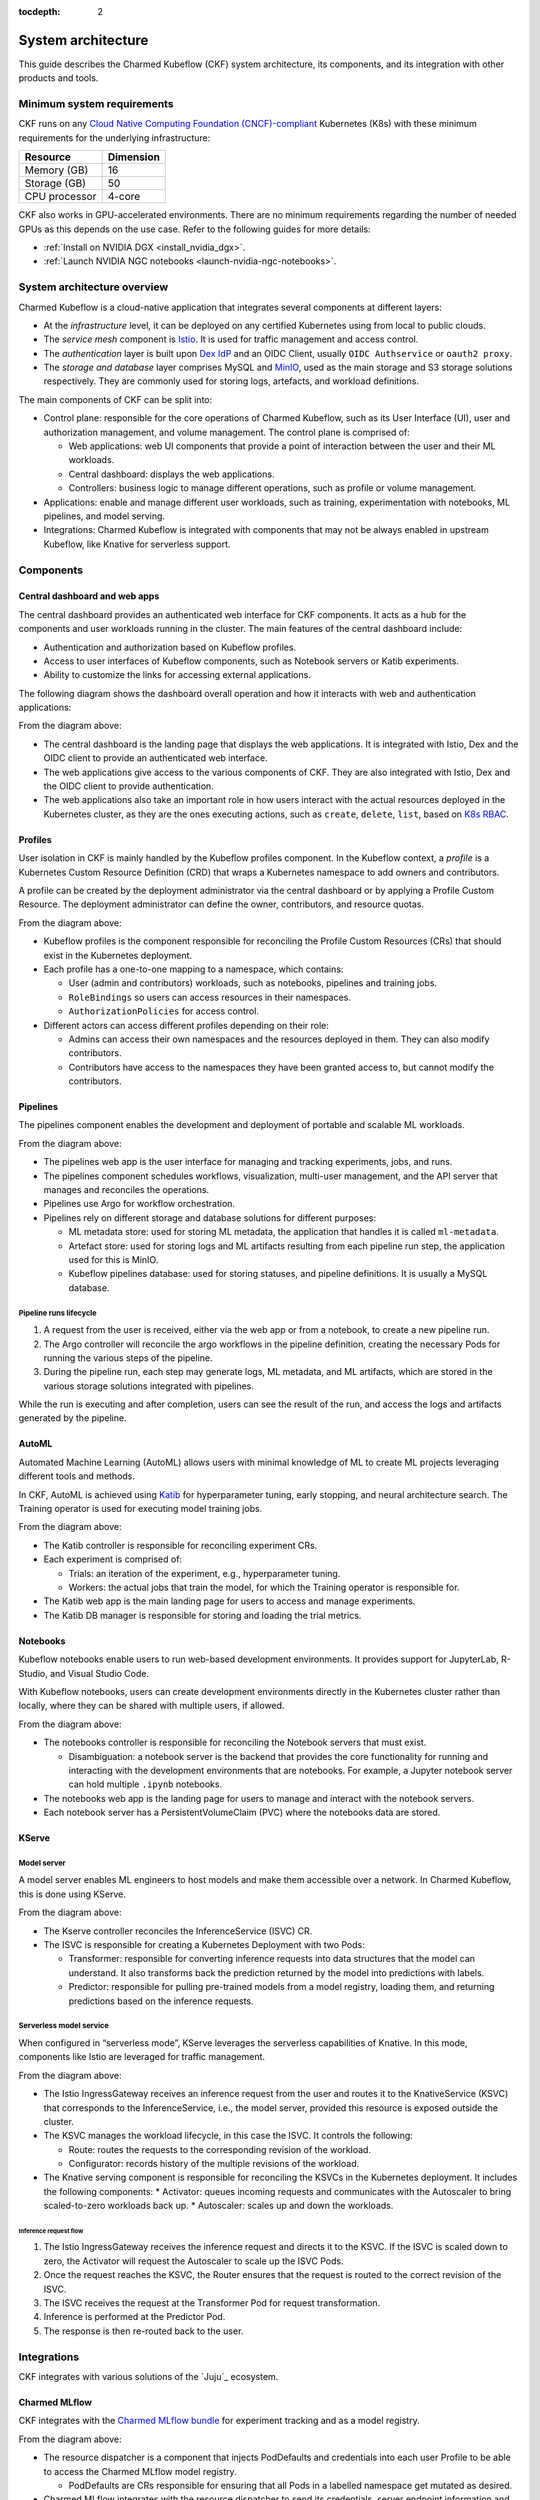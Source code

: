 :tocdepth: 2

.. _system_architecture:

System architecture
===================

This guide describes the Charmed Kubeflow (CKF) system architecture, its components, and its integration with other products and tools.

Minimum system requirements
---------------------------

CKF runs on any `Cloud Native Computing Foundation (CNCF)-compliant <https://www.cncf.io/training/certification/software-conformance/#logos>`_ Kubernetes (K8s) with these minimum requirements for the underlying infrastructure:

+------------------+-----------+
| Resource         | Dimension | 
+==================+===========+
| Memory (GB)      | 16        | 
+------------------+-----------+
| Storage (GB)     | 50        | 
+------------------+-----------+
| CPU processor    | 4-core    | 
+------------------+-----------+

CKF also works in GPU-accelerated environments. 
There are no minimum requirements regarding the number of needed GPUs as this depends on the use case. 
Refer to the following guides for more details:

* :ref:`Install on NVIDIA DGX <install_nvidia_dgx>`.
* :ref:`Launch NVIDIA NGC notebooks <launch-nvidia-ngc-notebooks>`.

System architecture overview
----------------------------

Charmed Kubeflow is a cloud-native application that integrates several components at different layers:

* At the *infrastructure* level, it can be deployed on any certified Kubernetes using from local to public clouds.
* The *service mesh* component is `Istio <https://charmhub.io/istio>`_. It is used for traffic management and access control. 
* The *authentication* layer is built upon `Dex IdP <https://dexidp.io/>`_ and an OIDC Client, usually ``OIDC Authservice`` or ``oauth2 proxy``.
* The *storage and database* layer comprises MySQL and `MinIO <https://charmhub.io/minio>`_, used as the main storage and S3 storage solutions respectively. They are commonly used for storing logs, artefacts, and workload definitions.

.. image:: https://assets.ubuntu.com/v1/141d8b49-arch_overview.png

The main components of CKF can be split into:

* Control plane: responsible for the core operations of Charmed Kubeflow, such as its User Interface (UI), user and authorization management, and volume management. The control plane is comprised of:
  
  * Web applications: web UI components that provide a point of interaction between the user and their ML workloads.
  * Central dashboard: displays the web applications.
  * Controllers: business logic to manage different operations, such as profile or volume management.
* Applications: enable and manage different user workloads, such as training, experimentation with notebooks, ML pipelines, and model serving.
* Integrations: Charmed Kubeflow is integrated with components that may not be always enabled in upstream Kubeflow, like Knative for serverless support.

Components
----------

Central dashboard and web apps
~~~~~~~~~~~~~~~~~~~~~~~~~~~~~~

The central dashboard provides an authenticated web interface for CKF components. 
It acts as a hub for the components and user workloads running in the cluster. 
The main features of the central dashboard include:

* Authentication and authorization based on Kubeflow profiles.
* Access to user interfaces of Kubeflow components, such as Notebook servers or Katib experiments.
* Ability to customize the links for accessing external applications.

The following diagram shows the dashboard overall operation and how it interacts with web and authentication applications:

.. image:: https://assets.ubuntu.com/v1/21e3cff3-dashboard.png

From the diagram above:

* The central dashboard is the landing page that displays the web applications. It is integrated with Istio, Dex and the OIDC client to provide an authenticated web interface.
* The web applications give access to the various components of CKF. They are also integrated with Istio, Dex and the OIDC client to provide authentication.
* The web applications also take an important role in how users interact with the actual resources deployed in the Kubernetes cluster, as they are the ones executing actions, such as ``create``, ``delete``, ``list``, based on `K8s RBAC <https://kubernetes.io/docs/reference/access-authn-authz/rbac/>`_.

Profiles
~~~~~~~~

User isolation in CKF is mainly handled by the Kubeflow profiles component. 
In the Kubeflow context, a *profile* is a Kubernetes Custom Resource Definition (CRD) that wraps a Kubernetes namespace to add owners and contributors.

A profile can be created by the deployment administrator via the central dashboard or by applying a Profile Custom Resource. 
The deployment administrator can define the owner, contributors, and resource quotas.

.. image:: https://assets.ubuntu.com/v1/e6ade25f-profiles.png

From the diagram above:

* Kubeflow profiles is the component responsible for reconciling the Profile Custom Resources (CRs) that should exist in the Kubernetes deployment.
* Each profile has a one-to-one mapping to a namespace, which contains:
    
  * User (admin and contributors) workloads, such as notebooks, pipelines and training jobs.
  * ``RoleBindings`` so users can access resources in their namespaces.
  * ``AuthorizationPolicies`` for access control.
* Different actors can access different profiles depending on their role:
  
  * Admins can access their own namespaces and the resources deployed in them. They can also modify contributors.
  * Contributors have access to the namespaces they have been granted access to, but cannot modify the contributors.

Pipelines
~~~~~~~~~

The pipelines component enables the development and deployment of portable and scalable ML workloads.

.. image:: https://assets.ubuntu.com/v1/f21cceac-pipelines.png

From the diagram above:

* The pipelines web app is the user interface for managing and tracking experiments, jobs, and runs.
* The pipelines component schedules workflows, visualization, multi-user management, and the API server that manages and reconciles the operations.
* Pipelines use Argo for workflow orchestration.
* Pipelines rely on different storage and database solutions for different purposes:

  * ML metadata store: used for storing ML metadata, the application that handles it is called ``ml-metadata``.
  * Artefact store: used for storing logs and ML artifacts resulting from each pipeline run step, the application used for this is MinIO.
  * Kubeflow pipelines database: used for storing statuses, and pipeline definitions. It is usually a MySQL database.

Pipeline runs lifecycle
^^^^^^^^^^^^^^^^^^^^^^^

1. A request from the user is received, either via the web app or from a notebook, to create a new pipeline run.
2. The Argo controller will reconcile the argo workflows in the pipeline definition, creating the necessary Pods for running the various steps of the pipeline.
3. During the pipeline run, each step may generate logs, ML metadata, and ML artifacts, which are stored in the various storage solutions integrated with pipelines.

While the run is executing and after completion, users can see the result of the run, and access the logs and artifacts generated by the pipeline.

AutoML
~~~~~~

Automated Machine Learning (AutoML) allows users with minimal knowledge of ML to create ML projects leveraging different tools and methods. 

In CKF, AutoML is achieved using `Katib <https://www.kubeflow.org/docs/components/katib/overview/>`_ for hyperparameter tuning, 
early stopping, and neural architecture search. The Training operator is used for executing model training jobs.

.. image:: https://assets.ubuntu.com/v1/fd699aae-automl.png

From the diagram above:

* The Katib controller is responsible for reconciling experiment CRs.
* Each experiment is comprised of:

  * Trials: an iteration of the experiment, e.g., hyperparameter tuning.
  * Workers: the actual jobs that train the model, for which the Training operator is responsible for.
* The Katib web app is the main landing page for users to access and manage experiments.
* The Katib DB manager is responsible for storing and loading the trial metrics.

Notebooks
~~~~~~~~~

Kubeflow notebooks enable users to run web-based development environments. 
It provides support for JupyterLab, R-Studio, and Visual Studio Code.

With Kubeflow notebooks, users can create development environments directly in the Kubernetes cluster rather than locally, 
where they can be shared with multiple users, if allowed.

.. image:: https://assets.ubuntu.com/v1/97795a66-notebooks.png

From the diagram above:

* The notebooks controller is responsible for reconciling the Notebook servers that must exist.

  * Disambiguation: a notebook server is the backend that provides the core functionality for running and interacting with the development environments that are notebooks. For example, a Jupyter notebook server can hold multiple ``.ipynb`` notebooks.
* The notebooks web app is the landing page for users to manage and interact with the notebook servers.
* Each notebook server has a PersistentVolumeClaim (PVC) where the notebooks data are stored.

KServe
~~~~~~

Model server
^^^^^^^^^^^^

A model server enables ML engineers to host models and make them accessible over a network. In Charmed Kubeflow, this is done using KServe.

.. image:: https://assets.ubuntu.com/v1/a22aef42-kserve.png

From the diagram above:

* The Kserve controller reconciles the InferenceService (ISVC) CR.
* The ISVC is responsible for creating a Kubernetes Deployment with two Pods:
  
  * Transformer: responsible for converting inference requests into data structures that the model can understand. It also transforms back the prediction returned by the model into predictions with labels.
  * Predictor: responsible for pulling pre-trained models from a model registry, loading them, and returning predictions based on the inference requests.

Serverless model service
^^^^^^^^^^^^^^^^^^^^^^^^

When configured in “serverless mode”, KServe leverages the serverless capabilities of Knative. In this mode, components like Istio are leveraged for traffic management.

.. image:: https://assets.ubuntu.com/v1/7c044f39-serverless.png

From the diagram above:

* The Istio IngressGateway receives an inference request from the user and routes it to the KnativeService (KSVC) that corresponds to the InferenceService, i.e., the model server, provided this resource is exposed outside the cluster.
* The KSVC manages the workload lifecycle, in this case the ISVC. It controls the following:
  
  * Route: routes the requests to the corresponding revision of the workload.
  * Configurator: records history of the multiple revisions of the workload.
* The Knative serving component is responsible for reconciling the KSVCs in the Kubernetes deployment. It includes the following components:
  * Activator: queues incoming requests and communicates with the Autoscaler to bring scaled-to-zero workloads back up.
  * Autoscaler: scales up and down the workloads.

Inference request flow
.......................

1. The Istio IngressGateway receives the inference request and directs it to the KSVC. If the ISVC is scaled down to zero, the Activator will request the Autoscaler to scale up the ISVC Pods.
2. Once the request reaches the KSVC, the Router ensures that the request is routed to the correct revision of the ISVC.
3. The ISVC receives the request at the Transformer Pod for request transformation.
4. Inference is performed at the Predictor Pod.
5. The response is then re-routed back to the user.

Integrations
------------

CKF integrates with various solutions of the `Juju`_ ecosystem.

Charmed MLflow
~~~~~~~~~~~~~~
CKF integrates with the `Charmed MLflow bundle <https://charmhub.io/mlflow>`_ for experiment tracking and as a model registry.

.. image:: https://assets.ubuntu.com/v1/7ad21148-cmlflow.png

From the diagram above:

* The resource dispatcher is a component that injects PodDefaults and credentials into each user Profile to be able to access the Charmed MLflow model registry.

  * PodDefaults are CRs responsible for ensuring that all Pods in a labelled namespace get mutated as desired.
* Charmed MLflow integrates with the resource dispatcher to send its credentials, server endpoint information and S3 storage information, i.e., the MinIO endpoint.
* With this integration, users can enable access to Charmed MLflow from their notebook servers to perform experiment tracking, or access the model registry.

The Charmed MLflow is also integrated with the central dashboard and served behind the Charmed Kubeflow ingress:

.. image:: https://assets.ubuntu.com/v1/10c60686-ckf_cmlflow.png

See `Charmed MLflow documentation <https://documentation.ubuntu.com/charmed-mlflow/>`_ for more details.

Charmed Feast
~~~~~~~~~~~~~

CKF integrates with the `Charmed Feast bundle <https://github.com/canonical/charmed-kubeflow-solutions/tree/track/1.10/modules/kubeflow-feast>`_ to provide a feature store for managing and serving machine learning features across training and inference workflows.

.. image:: https://assets.ubuntu.com/v1/424d1fb0-cfeast_integration.png

From the diagram above:

* The Resource Dispatcher is a component that injects ``PodDefaults`` and credentials into each user Profile to enable access to the Charmed Feast feature store.
* ``PodDefaults`` are custom resources that ensure all Pods in a labelled namespace are mutated with required configurations.
* Charmed Feast integrates with the Resource Dispatcher to send its credentials and ``feature_store.yaml`` configuration to the user namespace. This configuration includes PostgreSQL connection details for the registry, offline store, and online store.

With this integration, users can run Feast commands directly from their Notebook servers to apply feature definitions, materialize data, or retrieve features.

Charmed Feast is also integrated with the central dashboard and served behind the Charmed Kubeflow ingress:

.. image:: https://assets.ubuntu.com/v1/b955d792-cfeast_dashboard.png

See `Charmed Feast documentation <https://documentation.ubuntu.com/charmed-feast/>`_ for more details.

Canonical Observability Stack
~~~~~~~~~~~~~~~~~~~~~~~~~~~~~

To monitor, alert, and visualize failures and metrics, the Charmed Kubeflow components are individually integrated with `Canonical Observability Stack (COS) <https://documentation.ubuntu.com/observability/>`_.

.. image:: https://assets.ubuntu.com/v1/51a9b92a-cos.png

Due to this integration, each CKF component:

* Enables a metrics endpoint provider for Prometheus to scrape metrics from.
* Has its own Grafana dashboard to visualize relevant metrics.
* Has alert rules that help alert users or administrators when a common failure occurs.
* Integrates with Loki for log reporting.

Canonical MLOps portfolio
-------------------------

CKF is the foundation of the `Canonical MLOps portfolio <https://ubuntu.com/ai>`_, packaged, secured and maintained by Canonical.
This portfolio is an open-source end-to-end solution that enables the development and deployment of Machine Learning (ML) models in a secure and scalable manner. 
It is a modular architecture that can be adjusted depending on the use case and consists of a growing set of cloud-native applications.

The solution offers up to ten years of software maintenance break-fix support on selected releases and managed services. 

.. image:: https://assets.ubuntu.com/v1/30f795d5-mlops.png

From the diagram above:

* Each solution is deployed on its own `Juju model <https://juju.is/docs/juju/model>`_, which is an abstraction that holds applications and their supporting components, such as databases, and network relations.
* Charmed MySQL provides the database support for Charmed Kubeflow and Charmed MLflow applications. It comes pre-bundled within the CKF and Charmed MLflow bundles.
* COS gathers, processes, visualizes, and alerts based on telemetry signals generated by the components that comprise Charmed Kubeflow.
* CKF provides integration with Charmed MLflow capabilities like experiment tracking and model registry.
